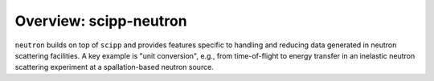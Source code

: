 Overview: scipp-neutron
=======================

``neutron`` builds on top of ``scipp`` and provides features specific to handling and reducing data generated in neutron scattering facilities.
A key example is "unit conversion", e.g., from time-of-flight to energy transfer in an inelastic neutron scattering experiment at a spallation-based neutron source.

